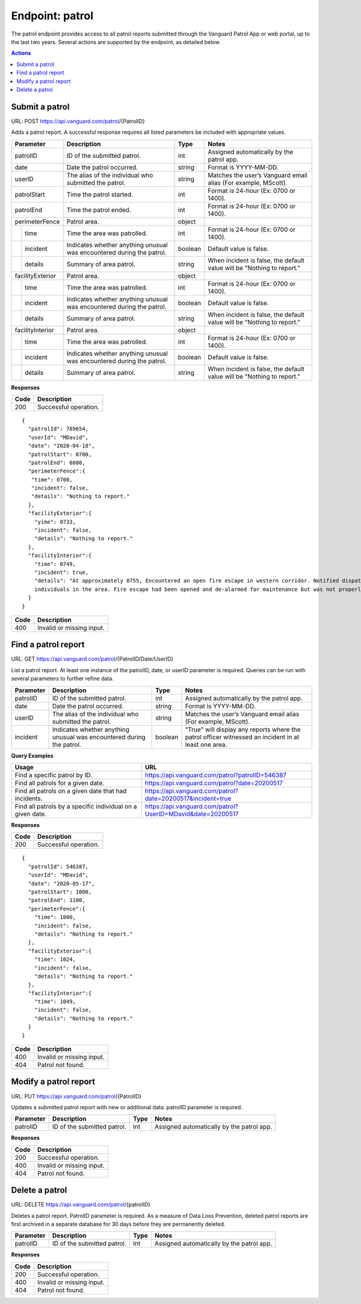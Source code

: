 ====================
Endpoint: patrol
====================

The patrol endpoint provides access to all patrol reports submitted through the Vanguard Patrol App or web portal, up to the last two years. Several actions are supported by the endpoint, as detailed below.

.. contents:: Actions
   :local:
    
Submit a patrol
=====================================

URL: POST https://api.vanguard.com/patrol/{PatrolID}

Adds a patrol report. A successful response requires all listed parameters be included with appropriate values.

+------------------+-----------------------------+------------+-------------------------------------+
|  Parameter       |  Description                |  Type      |    Notes                            |
+==================+=============================+============+=====================================+
| patrolID         | ID of the submitted patrol. |  int       | Assigned automatically by the patrol|
|                  |                             |            | app.                                |
+------------------+-----------------------------+------------+-------------------------------------+
| date             | Date the patrol             |  string    | Format is YYYY-MM-DD.               |
|                  | occurred.                   |            |                                     |
+------------------+-----------------------------+------------+-------------------------------------+
| userID           | The alias of the individual |  string    | Matches the user’s Vanguard email   |
|                  | who submitted the patrol.   |            | alias (For example, MScott).        |
+------------------+-----------------------------+------------+-------------------------------------+
| patrolStart      | Time the patrol started.    |  int       | Format is 24-hour (Ex: 0700         |
|                  |                             |            | or 1400).                           |
+------------------+-----------------------------+------------+-------------------------------------+ 
| patrolEnd        | Time the patrol ended.      |  int       | Format is 24-hour (Ex: 0700         |
|                  |                             |            | or 1400).                           |
+------------------+-----------------------------+------------+-------------------------------------+
|perimeterFence    |  Patrol area.               |  object    |                                     |
+----+-------------+-----------------------------+------------+-------------------------------------+
|    |time         | Time the area was patrolled.|  int       | Format is 24-hour (Ex: 0700         |
|    |             |                             |            | or 1400).                           |
+----+-------------+-----------------------------+------------+-------------------------------------+
|    |incident     | Indicates whether anything  |  boolean   | Default value is false.             |
|    |             | unusual was encountered     |            |                                     |
|    |             | during the patrol.          |            |                                     |
+----+-------------+-----------------------------+------------+-------------------------------------+
|    |details      | Summary of area patrol.     |  string    | When incident is false, the default |
|    |             |                             |            | value will be "Nothing to report."  |
+----+-------------+-----------------------------+------------+-------------------------------------+
|facilityExterior  |  Patrol area.               |  object    |                                     |
+----+-------------+-----------------------------+------------+-------------------------------------+
|    |time         | Time the area was patrolled.|  int       | Format is 24-hour (Ex: 0700         |
|    |             |                             |            | or 1400).                           |
+----+-------------+-----------------------------+------------+-------------------------------------+
|    |incident     | Indicates whether anything  |  boolean   | Default value is false.             |
|    |             | unusual was encountered     |            |                                     |
|    |             | during the patrol.          |            |                                     |
+----+-------------+-----------------------------+------------+-------------------------------------+
|    |details      | Summary of area patrol.     |  string    | When incident is false, the default |
|    |             |                             |            | value will be "Nothing to report."  |
+----+-------------+-----------------------------+------------+-------------------------------------+
|facilityInterior  |  Patrol area.               |  object    |                                     |
+----+-------------+-----------------------------+------------+-------------------------------------+
|    |time         | Time the area was patrolled.|  int       | Format is 24-hour (Ex: 0700         |
|    |             |                             |            | or 1400).                           |
+----+-------------+-----------------------------+------------+-------------------------------------+
|    |incident     | Indicates whether anything  |  boolean   | Default value is false.             |
|    |             | unusual was encountered     |            |                                     |
|    |             | during the patrol.          |            |                                     |
+----+-------------+-----------------------------+------------+-------------------------------------+
|    |details      | Summary of area patrol.     |  string    | When incident is false, the default |
|    |             |                             |            | value will be "Nothing to report."  |
+----+-------------+-----------------------------+------------+-------------------------------------+

**Responses**


========= ======================
 **Code**  **Description** 
--------- ----------------------
 200       Successful operation.
========= ======================


:: 
   
   {
     "patrolId": 789654,
     "userId": "MDavid",
     "date": "2020-04-18",
     "patrolStart": 0700,
     "patrolEnd": 0800,
     "perimeterFence":{
      "time": 0700,
      "incident": false,
      "details": "Nothing to report."
     },
     "facilityExterior":{
       "yime": 0733,
       "incident": false,
       "details": "Nothing to report."
     },
     "facilityInterior":{
       "time": 0749,
       "incident": true,
       "details": "At approximately 0755, Encountered an open fire escape in western corridor. Notified dispatcher, closed fire escape, and queried 
       individuals in the area. Fire escape had been opened and de-alarmed for maintenance but was not properly closed."
     }
   }
   
========= ================
 **Code**  **Description** 
--------- ----------------
 400       Invalid or missing input.
========= ================

Find a patrol report
=====================================

URL: GET https://api.vanguard.com/patrol/{PatrolID/Date/UserID}

List a patrol report. At least one instance of the patrolID, date, or userID parameter is required. Queries can be run with several parameters to further 
refine data.

+------------------+-----------------------------+------------+-------------------------------------+
|  Parameter       |  Description                |     Type   |    Notes                            |
+==================+=============================+============+=====================================+
| patrolID         | ID of the submitted patrol. |  int       | Assigned automatically by the patrol|
|                  |                             |            | app.                                |
+------------------+-----------------------------+------------+-------------------------------------+
| date             | Date the patrol             |  string    | Format is YYYY-MM-DD.               |
|                  | occurred.                   |            |                                     |
+------------------+-----------------------------+------------+-------------------------------------+
| userID           | The alias of the individual |  string    | Matches the user’s Vanguard email   |
|                  | who submitted the patrol.   |            | alias (For example, MScott).        |
+------------------+-----------------------------+------------+-------------------------------------+
| incident         | Indicates whether anything  |  boolean   | "True" will display any reports     |
|                  | unusual was encountered     |            | where the patrol officer witnessed  |
|                  | during the patrol.          |            | an incident in at least one area.   |
+------------------+-----------------------------+------------+-------------------------------------+

**Query Examples**

==========================================================   ============================================================
**Usage**                                                    **URL**
----------------------------------------------------------   ------------------------------------------------------------
Find a specific patrol by ID.                                https://api.vanguard.com/patrol?patrolID=546387
Find all patrols for a given date.                           https://api.vanguard.com/patrol?date=20200517
Find all patrols on a given date that had incidents.         https://api.vanguard.com/patrol?date=20200517&incident=true
Find all patrols by a specific individual on a given date.   https://api.vanguard.com/patrol?UserID=MDavid&date=20200517
==========================================================   ============================================================

**Responses**

========= ================
 **Code**  **Description** 
--------- ----------------
 200       Successful operation.
========= ================

::

  {
    "patrolId": 546387,
    "userId": "MDavid",
    "date": "2020-05-17",
    "patrolStart": 1000,
    "patrolEnd": 1100,
    "perimeterFence":{
      "time": 1000,
      "incident": false,
      "details": "Nothing to report."
    },
    "facilityExterior":{
      "time": 1024,
      "incident": false,
      "details": "Nothing to report."
    },
    "facilityInterior":{
      "time": 1049,
      "incident": false,
      "details": "Nothing to report."
    }
  }

========= ================
 **Code**  **Description** 
--------- ----------------
 400       Invalid or missing input.
 404       Patrol not found.
========= ================

Modify a patrol report
=====================================

URL: PUT https://api.vanguard.com/patrol/{PatrolID}

Updates a submitted patrol report with new or additional data. patrolID parameter is required.

============== =========================== ======== ==========================================
 **Parameter**  **Description**            **Type** **Notes**
-------------- --------------------------- -------- ------------------------------------------
 patrolID      ID of the submitted patrol.   Int     Assigned automatically by the patrol app.
============== =========================== ======== ==========================================

**Responses**

========= ================
 **Code**  **Description** 
--------- ----------------
 200       Successful operation.
 400       Invalid or missing input.
 404       Patrol not found.
========= ================

Delete a patrol
=======================================

URL: DELETE https://api.vanguard.com/patrol/{patrolID}

Deletes a patrol report. PatrolID parameter is required. As a measure of Data Loss Prevention, deleted patrol reports are first archived in a separate 
database for 30 days before they are permanently deleted.

============== =========================== ======== ==========================================
 **Parameter**  **Description**            **Type** **Notes**
-------------- --------------------------- -------- ------------------------------------------
 patrolID      ID of the submitted patrol.   Int     Assigned automatically by the patrol app.
============== =========================== ======== ==========================================

**Responses**

========= ================
 **Code**  **Description** 
--------- ----------------
 200       Successful operation.
 400       Invalid or missing input.
 404       Patrol not found.
========= ================

